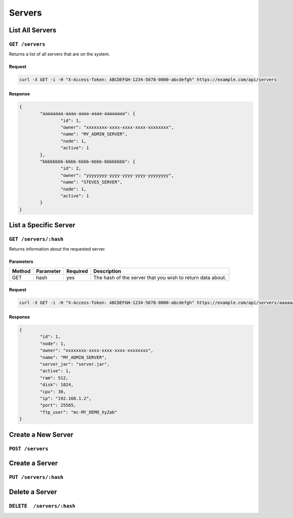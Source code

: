 Servers
#######

List All Servers
================
``GET /servers``
----------------
Returns a list of all servers that are on the system.

Request
^^^^^^^
.. code-block:: curl

	curl -X GET -i -H "X-Access-Token: ABCDEFGH-1234-5678-0000-abcdefgh" https://example.com/api/servers

Response
^^^^^^^^
.. code-block:: json

	{
		"aaaaaaaa-aaaa-aaaa-aaaa-aaaaaaaa": {
			"id": 1,
			"owner": "xxxxxxxx-xxxx-xxxx-xxxx-xxxxxxxx",
			"name": "MY_ADMIN_SERVER",
			"node": 1,
			"active": 1
		},
		"bbbbbbbb-bbbb-bbbb-bbbb-bbbbbbbb": {
			"id": 2,
			"owner": "yyyyyyyy-yyyy-yyyy-yyyy-yyyyyyyy",
			"name": "STEVES_SERVER",
			"node": 1,
			"active": 1
		}
	}

List a Specific Server
======================
``GET /servers/:hash``
----------------------
Returns information about the requested server.

Parameters
^^^^^^^^^^
+--------+------------+-----------+------------------------------------------------------------+
| Method | Parameter  | Required  | Description                                                |
+========+============+===========+============================================================+
| GET    | hash       | yes       | The hash of the server that you wish to return data about. |
+--------+------------+-----------+------------------------------------------------------------+

Request
^^^^^^^
.. code-block:: curl

	curl -X GET -i -H "X-Access-Token: ABCDEFGH-1234-5678-0000-abcdefgh" https://example.com/api/servers/aaaaaaaa-aaaa-aaaa-aaaa-aaaaaaaa

Response
^^^^^^^^
.. code-block:: json

	{
		"id": 1,
		"node": 1,
		"owner": "xxxxxxxx-xxxx-xxxx-xxxx-xxxxxxxx",
		"name": "MY_ADMIN_SERVER",
		"server_jar": "server.jar",
		"active": 1,
		"ram": 512,
		"disk": 1024,
		"cpu": 30,
		"ip": "192.168.1.2",
		"port": 25565,
		"ftp_user": "mc-MY_DEMO_XyZab"
	}

Create a New Server
===================
``POST /servers``
-----------------

Create a Server
===============
``PUT /servers/:hash``
----------------------

Delete a Server
===============
``DELETE  /servers/:hash``
--------------------------